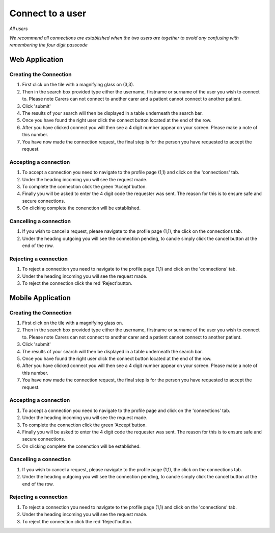 ============
Connect to a user
============

*All users*

*We recommend all connections are established when the two users are together to avoid any confusing with remembering the four digit passcode*

---------------
Web Application
---------------

^^^^^^^^
Creating the Connection
^^^^^^^^

1. First click on the tile with a magnifying glass on (3,3).

#. Then in the search box provided type either the username, firstname or surname of the user you wish to connect to. Please note Carers can not connect to another carer and a patient cannot connect to another patient.

#. Click 'submit'

#. The results of your search will then be displayed in a table underneath the search bar.

#. Once you have found the right user click the connect button located at the end of the row.

#. After you have clicked connect you will then see a 4 digit number appear on your screen. Please make a note of this number.

#. You have now made the connection request, the final step is for the person you have requested to accept the request.

^^^^^^^^^
Accepting a connection
^^^^^^^^^

1. To accept a connection you need to navigate to the profile page (1,1) and click on the 'connections' tab.

#. Under the heading incoming you will see the request made.

#. To complete the connection click the green 'Accept'button.

#. Finally you will be asked to enter the 4 digit code the requester was sent. The reason for this is to ensure safe and secure connections.

#. On clicking complete the conenction will be established.

^^^^^^^^
Cancelling a connection
^^^^^^^^

1. If you wish to cancel a request, please navigate to the profile page (1,1), the click on the connections tab.

#. Under the heading outgoing you will see the connection pending, to cancle simply click the cancel button at the end of the row.

^^^^^^^^
Rejecting a connection
^^^^^^^^

1. To reject a connection you need to navigate to the profile page (1,1) and click on the 'connections' tab.

#. Under the heading incoming you will see the request made.

#. To reject the connection click the red 'Reject'button.



---------------
Mobile Application
---------------

^^^^^^^^
Creating the Connection
^^^^^^^^
1. First click on the tile with a magnifying glass on.

#. Then in the search box provided type either the username, firstname or surname of the user you wish to connect to. Please note Carers can not connect to another carer and a patient cannot connect to another patient.

#. Click 'submit'

#. The results of your search will then be displayed in a table underneath the search bar.

#. Once you have found the right user click the connect button located at the end of the row.

#. After you have clicked connect you will then see a 4 digit number appear on your screen. Please make a note of this number.

#. You have now made the connection request, the final step is for the person you have requested to accept the request.



^^^^^^^^^
Accepting a connection
^^^^^^^^^

1. To accept a connection you need to navigate to the profile page and click on the 'connections' tab.

#. Under the heading incoming you will see the request made.

#. To complete the connection click the green 'Accept'button.

#. Finally you will be asked to enter the 4 digit code the requester was sent. The reason for this is to ensure safe and secure connections.

#. On clicking complete the conenction will be established.


^^^^^^^^
Cancelling a connection
^^^^^^^^

1. If you wish to cancel a request, please navigate to the profile page (1,1), the click on the connections tab.

#. Under the heading outgoing you will see the connection pending, to cancle simply click the cancel button at the end of the row.

^^^^^^^^
Rejecting a connection
^^^^^^^^

1. To reject a connection you need to navigate to the profile page (1,1) and click on the 'connections' tab.

#. Under the heading incoming you will see the request made.

#. To reject the connection click the red 'Reject'button.
